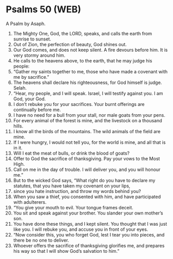 * Psalms 50 (WEB)
:PROPERTIES:
:ID: WEB/19-PSA050
:END:

 A Psalm by Asaph.
1. The Mighty One, God, the LORD, speaks, and calls the earth from sunrise to sunset.
2. Out of Zion, the perfection of beauty, God shines out.
3. Our God comes, and does not keep silent. A fire devours before him. It is very stormy around him.
4. He calls to the heavens above, to the earth, that he may judge his people:
5. “Gather my saints together to me, those who have made a covenant with me by sacrifice.”
6. The heavens shall declare his righteousness, for God himself is judge. Selah.
7. “Hear, my people, and I will speak. Israel, I will testify against you. I am God, your God.
8. I don’t rebuke you for your sacrifices. Your burnt offerings are continually before me.
9. I have no need for a bull from your stall, nor male goats from your pens.
10. For every animal of the forest is mine, and the livestock on a thousand hills.
11. I know all the birds of the mountains. The wild animals of the field are mine.
12. If I were hungry, I would not tell you, for the world is mine, and all that is in it.
13. Will I eat the meat of bulls, or drink the blood of goats?
14. Offer to God the sacrifice of thanksgiving. Pay your vows to the Most High.
15. Call on me in the day of trouble. I will deliver you, and you will honour me.”
16. But to the wicked God says, “What right do you have to declare my statutes, that you have taken my covenant on your lips,
17. since you hate instruction, and throw my words behind you?
18. When you saw a thief, you consented with him, and have participated with adulterers.
19. “You give your mouth to evil. Your tongue frames deceit.
20. You sit and speak against your brother. You slander your own mother’s son.
21. You have done these things, and I kept silent. You thought that I was just like you. I will rebuke you, and accuse you in front of your eyes.
22. “Now consider this, you who forget God, lest I tear you into pieces, and there be no one to deliver.
23. Whoever offers the sacrifice of thanksgiving glorifies me, and prepares his way so that I will show God’s salvation to him.”
